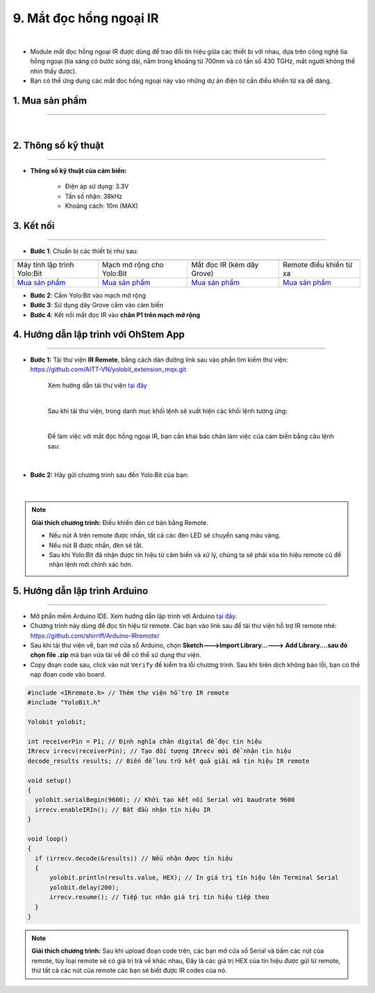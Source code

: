 9. Mắt đọc hồng ngoại IR
==============

.. image:: images/10.1.png
    :width: 400px
    :align: center 
| 

- Module mắt đọc hồng ngoại IR được dùng để trao đổi tín hiệu giữa các thiết bị với nhau, dựa trên công nghệ tia hồng ngoại (tia sáng có bước sóng dài, nằm trong khoảng từ 700nm và có tần số 430 TGHz, mắt người không thể nhìn thấy được).

- Bạn có thể ứng dụng các mắt đọc hồng ngoại này vào những dự án điện tử cần điều khiển từ xa dễ dàng. 


**1. Mua sản phẩm**
-----------
----------

..  image:: images/gio.png
    :alt: some image
    :target: https://shop.ohstem.vn/san-pham/mat-doc-hong-ngoai-ir/
    :class: with-shadow
    :scale: 100%
    :align: center
|

**2. Thông số kỹ thuật**
------------
-------------

- **Thông số kỹ thuật của cảm biến:**

    + Điện áp sử dụng: 3.3V
    + Tần số nhận: 38kHz
    + Khoảng cách: 10m (MAX)


**3. Kết nối**
------------
------------

- **Bước 1**: Chuẩn bị các thiết bị như sau: 

.. list-table:: 
   :widths: auto
   :header-rows: 1
     
   * - .. image:: images/yolo.png
          :width: 200px
          :align: center
     - .. image:: images/mmr.png
          :width: 200px
          :align: center
     - .. image:: images/10.1.png
          :width: 200px
          :align: center
     - .. image:: images/10.2.png
          :width: 200px
          :align: center
   * - Máy tính lập trình Yolo:Bit
     - Mạch mở rộng cho Yolo:Bit
     - Mắt đọc IR (kèm dây Grove)
     - Remote điều khiển từ xa
   * - `Mua sản phẩm <https://shop.ohstem.vn/san-pham/may-tinh-lap-trinh-yolobit/>`_
     - `Mua sản phẩm <https://shop.ohstem.vn/san-pham/grove-shield/>`_
     - `Mua sản phẩm <https://shop.ohstem.vn/san-pham/mat-doc-hong-ngoai-ir/>`_
     - `Mua sản phẩm <https://shop.ohstem.vn/san-pham/remote-dieu-khien/>`_
    

- **Bước 2**: Cắm Yolo:Bit vào mạch mở rộng
- **Bước 3**: Sử dụng dây Grove cắm vào cảm biến
- **Bước 4**: Kết nối mắt đọc IR vào **chân P1 trên mạch mở rộng**

..  image:: images/10.3.png
    :scale: 100%
    :align: center 



**4. Hướng dẫn lập trình với OhStem App**
--------
------------


- **Bước 1:** Tải thư viện **IR Remote**, bằng cách dán đường link sau vào phần tìm kiếm thư viện: `https://github.com/AITT-VN/yolobit_extension_mqx.git <https://github.com/AITT-VN/yolobit_extension_mqx.git>`_
    
    Xem hướng dẫn tải thư viện `tại đây <https://docs.ohstem.vn/en/latest/module/thu-vien-yolobit.html>`_


    .. image:: images/10.4.png
        :scale: 100%
        :align: center 
    |

    Sau khi tải thư viện, trong danh mục khối lệnh sẽ xuất hiện các khối lệnh tương ứng:

    .. image:: images/10.5.png
        :scale: 100%
        :align: center 
    |   

    Để làm việc với mắt đọc hồng ngoại IR, bạn cần khai báo chân làm việc của cảm biến bằng câu lệnh sau: 

    .. image:: images/10.6.png
        :scale: 100%
        :align: center 
    |  

- **Bước 2:** Hãy gửi chương trình sau đến Yolo:Bit của bạn:      

    .. image:: images/10.7.png
        :scale: 100%
        :align: center 
    |  

.. note::

    **Giải thích chương trình:** Điều khiển đèn cơ bản bằng Remote. 

    - Nếu nút A trên remote được nhấn, tất cả các đèn LED sẽ chuyển sang màu vàng.

    - Nếu nút B được nhấn, đèn sẽ tắt. 
    
    - Sau khi Yolo:Bit đã nhận được tín hiệu từ cảm biến và xử lý, chúng ta sẽ phải xóa tín hiệu remote cũ để nhận lệnh mới chính xác hơn.


**5. Hướng dẫn lập trình Arduino**
--------
------------

- Mở phần mềm Arduino IDE. Xem hướng dẫn lập trình với Arduino `tại đây <https://docs.ohstem.vn/en/latest/module/cai-dat-arduino.html>`_. 

- Chương trình này dùng để đọc tín hiệu từ remote. Các bạn vào link sau để tải thư viện hỗ trợ IR remote nhé:  `<https://github.com/shirriff/Arduino-IRremote/>`_

- Sau khi tải thư viện về, bạn mở cửa sổ Arduino, chọn **Sketch--->Import Library...---> Add Library....sau đó chọn file .zip** mà bạn vừa tải về để có thể sử dụng thư viện.

- Copy đoạn code sau, click vào nút ``Verify`` để kiểm tra lỗi chương trình. Sau khi biên dịch không báo lỗi, bạn có thể nạp đoạn code vào board. 

.. code-block:: guess

    #include <IRremote.h> // Thêm thư viện hỗ trợ IR remote
    #include "YoloBit.h"

    Yolobit yolobit;

    int receiverPin = P1; // Định nghĩa chân digital để đọc tín hiệu 
    IRrecv irrecv(receiverPin); // Tạo đối tượng IRrecv mới để nhận tín hiệu 
    decode_results results; // Biến để lưu trữ kết quả giải mã tín hiệu IR remote

    void setup() 
    {
      yolobit.serialBegin(9600); // Khởi tạo kết nối Serial với baudrate 9600
      irrecv.enableIRIn(); // Bắt đầu nhận tín hiệu IR
    }

    void loop() 
    {
      if (irrecv.decode(&results)) // Nếu nhận được tín hiệu
      {
          yolobit.println(results.value, HEX); // In giá trị tín hiệu lên Terminal Serial
          yolobit.delay(200);
          irrecv.resume(); // Tiếp tục nhận giá trị tín hiệu tiếp theo
      }
    }

.. note::

    **Giải thích chương trình:** Sau khi upload đoạn code trên, các bạn mở cửa sổ Serial và bấm các nút của remote, tùy loại remote sẽ có giá trị trả về khác nhau, Đây là các giá trị HEX của tín hiệu được gửi từ remote, thử tất cả các nút của remote các bạn sẽ biết được IR codes của nó.

.. image:: images/10.8.png
        :scale: 100%
        :align: center 
 
